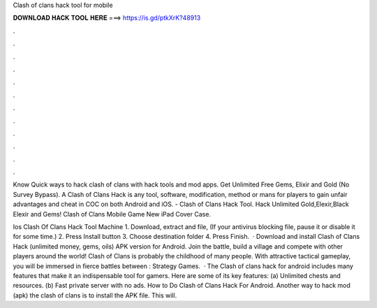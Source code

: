 Clash of clans hack tool for mobile



𝐃𝐎𝐖𝐍𝐋𝐎𝐀𝐃 𝐇𝐀𝐂𝐊 𝐓𝐎𝐎𝐋 𝐇𝐄𝐑𝐄 ===> https://is.gd/ptkXrK?48913



.



.



.



.



.



.



.



.



.



.



.



.

Know Quick ways to hack clash of clans with hack tools and mod apps. Get Unlimited Free Gems, Elixir and Gold (No Survey Bypass). A Clash of Clans Hack is any tool, software, modification, method or mans for players to gain unfair advantages and cheat in COC on both Android and iOS. - Clash of Clans Hack Tool. Hack Unlimited Gold,Elexir,Black Elexir and Gems! Clash of Clans Mobile Game New iPad Cover Case.

Ios Clash Of Clans Hack Tool Machine 1. Download, extract and  file, (If your antivirus blocking file, pause it or disable it for some time.) 2. Press Install button 3. Choose destination folder 4. Press Finish.  · Download and install Clash of Clans Hack (unlimited money, gems, oils) APK version for Android. Join the battle, build a village and compete with other players around the world! Clash of Clans is probably the childhood of many people. With attractive tactical gameplay, you will be immersed in fierce battles between : Strategy Games.  · The Clash of clans hack for android includes many features that make it an indispensable tool for gamers. Here are some of its key features: (a) Unlimited chests and resources. (b) Fast private server with no ads. How to Do Clash of Clans Hack For Android. Another way to hack mod (apk) the clash of clans is to install the APK file. This will.
